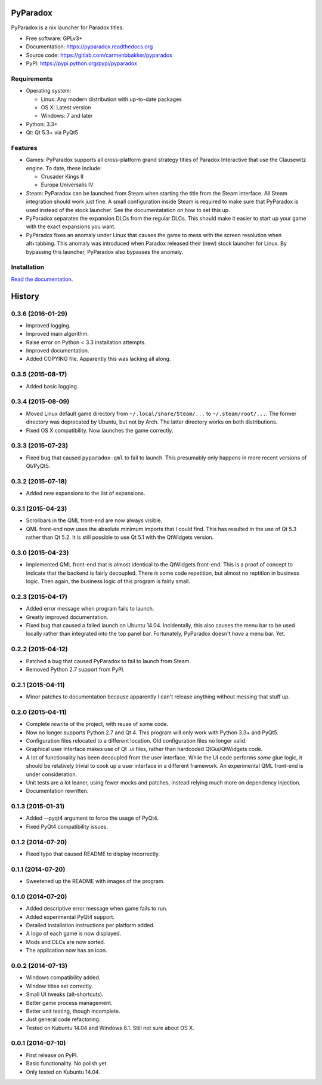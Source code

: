 ===============================
PyParadox
===============================

.. image:: https://img.shields.io/pypi/v/pyparadox.svg
    :target: https://pypi.python.org/pypi/pyparadox
.. image:: https://img.shields.io/pypi/pyversions/pyparadox.svg
    :target: https://pypi.python.org/pypi/pyparadox
.. image:: https://img.shields.io/pypi/format/pyparadox.svg
    :target: https://pypi.python.org/pypi/pyparadox
.. image:: https://img.shields.io/pypi/l/pyparadox.svg
    :target: https://www.gnu.org/copyleft/gpl.html


PyParadox is a nix launcher for Paradox titles.

* Free software: GPLv3+
* Documentation: https://pyparadox.readthedocs.org
* Source code: https://gitlab.com/carmenbbakker/pyparadox
* PyPI: https://pypi.python.org/pypi/pyparadox

.. image:: http://i.imgur.com/YW3e7ZG.png

Requirements
------------

* Operating system:

  * Linux: Any modern distribution with up-to-date packages
  * OS X: Latest version
  * Windows: 7 and later

* Python: 3.3+
* Qt: Qt 5.3+ via PyQt5

Features
--------

* Games: PyParadox supports all cross-platform grand strategy titles of
  Paradox Interactive that use the Clausewitz engine.  To date, these include:

  * Crusader Kings II
  * Europa Universalis IV

* Steam: PyParadox can be launched from Steam when starting the title from the
  Steam interface.  All Steam integration should work just fine.  A small
  configuration inside Steam is required to make sure that PyParadox is used
  instead of the stock launcher.  See the documentatation on how to set this
  up.
* PyParadox separates the expansion DLCs from the regular DLCs.  This should
  make it easier to start up your game with the exact expansions you want.
* PyParadox fixes an anomaly under Linux that causes the game to mess with
  the screen resolution when alt+tabbing.  This anomaly was introduced when
  Paradox released their (new) stock launcher for Linux.  By bypassing this
  launcher, PyParadox also bypasses the anomaly.

Installation
------------

`Read the documentation
<https://pyparadox.readthedocs.org/en/latest/installation.html>`_.




=======
History
=======

0.3.6 (2016-01-29)
------------------

* Improved logging.
* Improved main algorithm.
* Raise error on Python < 3.3 installation attempts.
* Improved documentation.
* Added COPYING file.  Apparently this was lacking all along.


0.3.5 (2015-08-17)
------------------

* Added basic logging.

0.3.4 (2015-08-09)
------------------

* Moved Linux default game directory from ``~/.local/share/Steam/...`` to
  ``~/.steam/root/...``.  The former directory was deprecated by Ubuntu, but
  not by Arch.  The latter directory works on both distributions.
* Fixed OS X compatibility.  Now launches the game correctly.

0.3.3 (2015-07-23)
------------------

* Fixed bug that caused ``pyparadox-qml`` to fail to launch.  This presumably
  only happens in more recent versions of Qt/PyQt5.

0.3.2 (2015-07-18)
------------------

* Added new expansions to the list of expansions.

0.3.1 (2015-04-23)
------------------

* Scrollbars in the QML front-end are now always visible.
* QML front-end now uses the absolute minimum imports that I could find.  This
  has resulted in the use of Qt 5.3 rather than Qt 5.2.  It is still possible
  to use Qt 5.1 with the QtWidgets version.

0.3.0 (2015-04-23)
------------------

* Implemented QML front-end that is almost identical to the QtWidgets
  front-end.  This is a proof of concept to indicate that the backend is fairly
  decoupled.  There *is* some code repetition, but almost no reptition in
  business logic.  Then again, the business logic of this program is fairly
  small.

0.2.3 (2015-04-17)
------------------

* Added error message when program fails to launch.
* Greatly improved documentation.
* Fixed bug that caused a failed launch on Ubuntu 14.04.  Incidentally, this
  also causes the menu bar to be used locally rather than integrated into the
  top panel bar.  Fortunately, PyParadox doesn't *have* a menu bar.  Yet.

0.2.2 (2015-04-12)
------------------

* Patched a bug that caused PyParadox to fail to launch from Steam.
* Removed Python 2.7 support from PyPI.

0.2.1 (2015-04-11)
------------------

* Minor patches to documentation because apparently I can't release anything
  without messing that stuff up.

0.2.0 (2015-04-11)
------------------

* Complete rewrite of the project, with reuse of some code.
* Now no longer supports Python 2.7 and Qt 4.  This program will only work with
  Python 3.3+ and PyQt5.
* Configuration files relocated to a different location.  Old configuration
  files no longer valid.
* Graphical user interface makes use of Qt .ui files, rather than hardcoded
  QtGui/QtWidgets code.
* A lot of functionality has been decoupled from the user interface.  While the
  UI code performs *some* glue logic, it should be relatively trivial to cook
  up a user interface in a different framework.  An experimental QML front-end
  is under consideration.
* Unit tests are a lot leaner, using fewer mocks and patches, instead relying
  much more on dependency injection.
* Documentation rewritten.

0.1.3 (2015-01-31)
------------------

* Added --pyqt4 argument to force the usage of PyQt4.
* Fixed PyQt4 compatibility issues.

0.1.2 (2014-07-20)
------------------

* Fixed typo that caused README to display incorrectly.

0.1.1 (2014-07-20)
------------------

* Sweetened up the README with images of the program.

0.1.0 (2014-07-20)
------------------

* Added descriptive error message when game fails to run.
* Added experimental PyQt4 support.
* Detailed installation instructions per platform added.
* A logo of each game is now displayed.
* Mods and DLCs are now sorted.
* The application now has an icon.

0.0.2 (2014-07-13)
------------------

* Windows compatibility added.
* Window titles set correctly.
* Small UI tweaks (alt-shortcuts).
* Better game process management.
* Better unit testing, though incomplete.
* Just general code refactoring.
* Tested on Kubuntu 14.04 and Windows 8.1.  Still not sure about OS X.

0.0.1 (2014-07-10)
------------------

* First release on PyPI.
* Basic functionality.  No polish yet.
* Only tested on Kubuntu 14.04.


